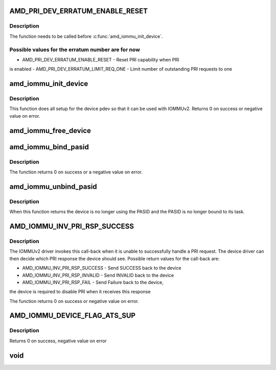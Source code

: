 .. -*- coding: utf-8; mode: rst -*-
.. src-file: include/linux/amd-iommu.h

.. _`amd_pri_dev_erratum_enable_reset`:

AMD_PRI_DEV_ERRATUM_ENABLE_RESET
================================

.. c:function::  AMD_PRI_DEV_ERRATUM_ENABLE_RESET()

    Enable erratum workaround for device in the IOMMUv2 driver

.. _`amd_pri_dev_erratum_enable_reset.description`:

Description
-----------

The function needs to be called before \ :c:func:`amd_iommu_init_device`\ .

.. _`amd_pri_dev_erratum_enable_reset.possible-values-for-the-erratum-number-are-for-now`:

Possible values for the erratum number are for now
--------------------------------------------------

- AMD_PRI_DEV_ERRATUM_ENABLE_RESET - Reset PRI capability when PRI
is enabled
- AMD_PRI_DEV_ERRATUM_LIMIT_REQ_ONE - Limit number of outstanding PRI
requests to one

.. _`amd_iommu_init_device`:

amd_iommu_init_device
=====================

.. c:function:: int amd_iommu_init_device(struct pci_dev *pdev, int pasids)

    Init device for use with IOMMUv2 driver

    :param struct pci_dev \*pdev:
        The PCI device to initialize

    :param int pasids:
        Number of PASIDs to support for this device

.. _`amd_iommu_init_device.description`:

Description
-----------

This function does all setup for the device pdev so that it can be
used with IOMMUv2.
Returns 0 on success or negative value on error.

.. _`amd_iommu_free_device`:

amd_iommu_free_device
=====================

.. c:function:: void amd_iommu_free_device(struct pci_dev *pdev)

    Free all IOMMUv2 related device resources and disable IOMMUv2 usage for this device

    :param struct pci_dev \*pdev:
        The PCI device to disable IOMMUv2 usage for'

.. _`amd_iommu_bind_pasid`:

amd_iommu_bind_pasid
====================

.. c:function:: int amd_iommu_bind_pasid(struct pci_dev *pdev, int pasid, struct task_struct *task)

    Bind a given task to a PASID on a device

    :param struct pci_dev \*pdev:
        The PCI device to bind the task to

    :param int pasid:
        The PASID on the device the task should be bound to

    :param struct task_struct \*task:
        the task to bind

.. _`amd_iommu_bind_pasid.description`:

Description
-----------

The function returns 0 on success or a negative value on error.

.. _`amd_iommu_unbind_pasid`:

amd_iommu_unbind_pasid
======================

.. c:function:: void amd_iommu_unbind_pasid(struct pci_dev *pdev, int pasid)

    Unbind a PASID from its task on a device

    :param struct pci_dev \*pdev:
        The device of the PASID

    :param int pasid:
        The PASID to unbind

.. _`amd_iommu_unbind_pasid.description`:

Description
-----------

When this function returns the device is no longer using the PASID
and the PASID is no longer bound to its task.

.. _`amd_iommu_inv_pri_rsp_success`:

AMD_IOMMU_INV_PRI_RSP_SUCCESS
=============================

.. c:function::  AMD_IOMMU_INV_PRI_RSP_SUCCESS()

    Register a call-back for failed PRI requests

.. _`amd_iommu_inv_pri_rsp_success.description`:

Description
-----------

The IOMMUv2 driver invokes this call-back when it is unable to
successfully handle a PRI request. The device driver can then decide
which PRI response the device should see. Possible return values for
the call-back are:

- AMD_IOMMU_INV_PRI_RSP_SUCCESS - Send SUCCESS back to the device
- AMD_IOMMU_INV_PRI_RSP_INVALID - Send INVALID back to the device
- AMD_IOMMU_INV_PRI_RSP_FAIL    - Send Failure back to the device,
the device is required to disable
PRI when it receives this response

The function returns 0 on success or negative value on error.

.. _`amd_iommu_device_flag_ats_sup`:

AMD_IOMMU_DEVICE_FLAG_ATS_SUP
=============================

.. c:function::  AMD_IOMMU_DEVICE_FLAG_ATS_SUP()

    Get information about IOMMUv2 support of a PCI device

.. _`amd_iommu_device_flag_ats_sup.description`:

Description
-----------

Returns 0 on success, negative value on error

.. _`void`:

void
====

.. c:function:: typedef void(*amd_iommu_invalidate_ctx)

    Register a call-back for invalidating a pasid context. This call-back is invoked when the IOMMUv2 driver needs to invalidate a PASID context, for example because the task that is bound to that context is about to exit.

    :param \*amd_iommu_invalidate_ctx:
        *undescribed*

.. This file was automatic generated / don't edit.

